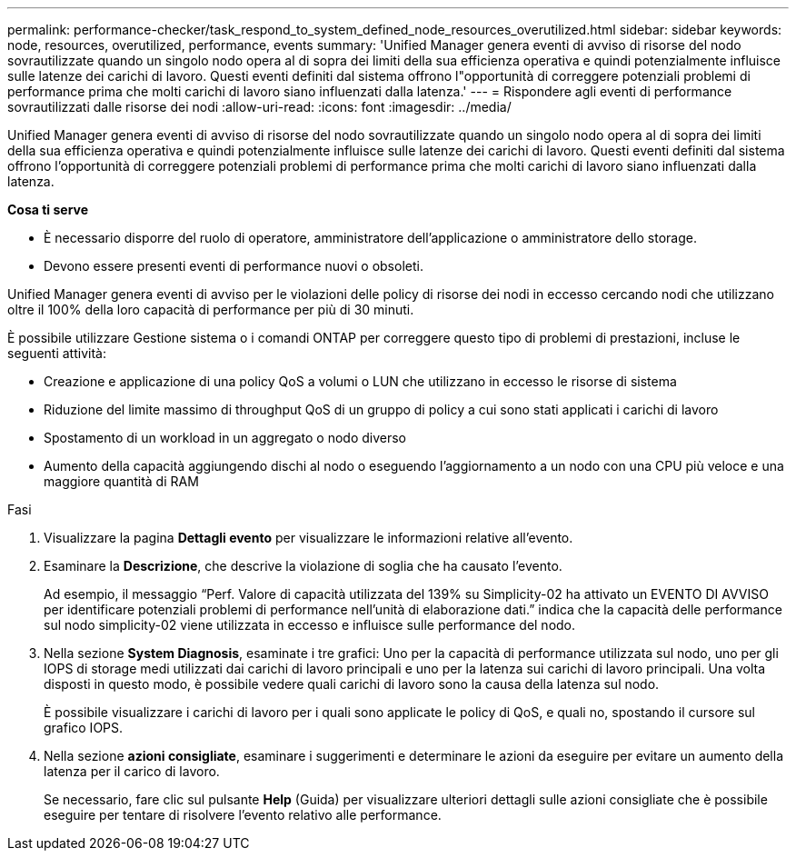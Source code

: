 ---
permalink: performance-checker/task_respond_to_system_defined_node_resources_overutilized.html 
sidebar: sidebar 
keywords: node, resources, overutilized, performance, events 
summary: 'Unified Manager genera eventi di avviso di risorse del nodo sovrautilizzate quando un singolo nodo opera al di sopra dei limiti della sua efficienza operativa e quindi potenzialmente influisce sulle latenze dei carichi di lavoro. Questi eventi definiti dal sistema offrono l"opportunità di correggere potenziali problemi di performance prima che molti carichi di lavoro siano influenzati dalla latenza.' 
---
= Rispondere agli eventi di performance sovrautilizzati dalle risorse dei nodi
:allow-uri-read: 
:icons: font
:imagesdir: ../media/


[role="lead"]
Unified Manager genera eventi di avviso di risorse del nodo sovrautilizzate quando un singolo nodo opera al di sopra dei limiti della sua efficienza operativa e quindi potenzialmente influisce sulle latenze dei carichi di lavoro. Questi eventi definiti dal sistema offrono l'opportunità di correggere potenziali problemi di performance prima che molti carichi di lavoro siano influenzati dalla latenza.

*Cosa ti serve*

* È necessario disporre del ruolo di operatore, amministratore dell'applicazione o amministratore dello storage.
* Devono essere presenti eventi di performance nuovi o obsoleti.


Unified Manager genera eventi di avviso per le violazioni delle policy di risorse dei nodi in eccesso cercando nodi che utilizzano oltre il 100% della loro capacità di performance per più di 30 minuti.

È possibile utilizzare Gestione sistema o i comandi ONTAP per correggere questo tipo di problemi di prestazioni, incluse le seguenti attività:

* Creazione e applicazione di una policy QoS a volumi o LUN che utilizzano in eccesso le risorse di sistema
* Riduzione del limite massimo di throughput QoS di un gruppo di policy a cui sono stati applicati i carichi di lavoro
* Spostamento di un workload in un aggregato o nodo diverso
* Aumento della capacità aggiungendo dischi al nodo o eseguendo l'aggiornamento a un nodo con una CPU più veloce e una maggiore quantità di RAM


.Fasi
. Visualizzare la pagina *Dettagli evento* per visualizzare le informazioni relative all'evento.
. Esaminare la *Descrizione*, che descrive la violazione di soglia che ha causato l'evento.
+
Ad esempio, il messaggio "`Perf. Valore di capacità utilizzata del 139% su Simplicity-02 ha attivato un EVENTO DI AVVISO per identificare potenziali problemi di performance nell'unità di elaborazione dati.`" indica che la capacità delle performance sul nodo simplicity-02 viene utilizzata in eccesso e influisce sulle performance del nodo.

. Nella sezione *System Diagnosis*, esaminate i tre grafici: Uno per la capacità di performance utilizzata sul nodo, uno per gli IOPS di storage medi utilizzati dai carichi di lavoro principali e uno per la latenza sui carichi di lavoro principali. Una volta disposti in questo modo, è possibile vedere quali carichi di lavoro sono la causa della latenza sul nodo.
+
È possibile visualizzare i carichi di lavoro per i quali sono applicate le policy di QoS, e quali no, spostando il cursore sul grafico IOPS.

. Nella sezione *azioni consigliate*, esaminare i suggerimenti e determinare le azioni da eseguire per evitare un aumento della latenza per il carico di lavoro.
+
Se necessario, fare clic sul pulsante *Help* (Guida) per visualizzare ulteriori dettagli sulle azioni consigliate che è possibile eseguire per tentare di risolvere l'evento relativo alle performance.


